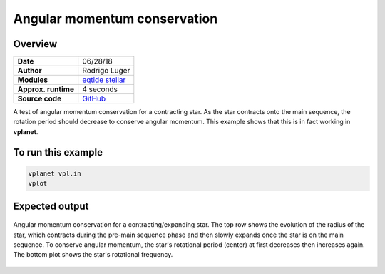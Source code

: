 Angular momentum conservation
=============================

Overview
--------

===================   ============
**Date**              06/28/18
**Author**            Rodrigo Luger
**Modules**           `eqtide <../src/eqtide.html>`_
                      `stellar <../src/stellar.html>`_
**Approx. runtime**   4 seconds
**Source code**       `GitHub <https://github.com/VirtualPlanetaryLaboratory/vplanet-private/tree/master/examples/angmom>`_
===================   ============

A test of angular momentum conservation for a contracting star.
As the star contracts onto the main sequence, the rotation period
should decrease to conserve angular momentum. This example shows that
this is in fact working in **vplanet**.

To run this example
-------------------

.. code-block:: bash

    vplanet vpl.in
    vplot


Expected output
---------------

.. figure:: angmom.png
   :width: 600px
   :align: center

   Angular momentum conservation for a contracting/expanding star. The top row shows the
   evolution of the radius of the star, which contracts during the pre-main sequence phase and
   then slowly expands once the star is on the main sequence. To conserve angular momentum, the
   star's rotational period (center) at first decreases then increases again. The bottom plot
   shows the star's rotational frequency.
